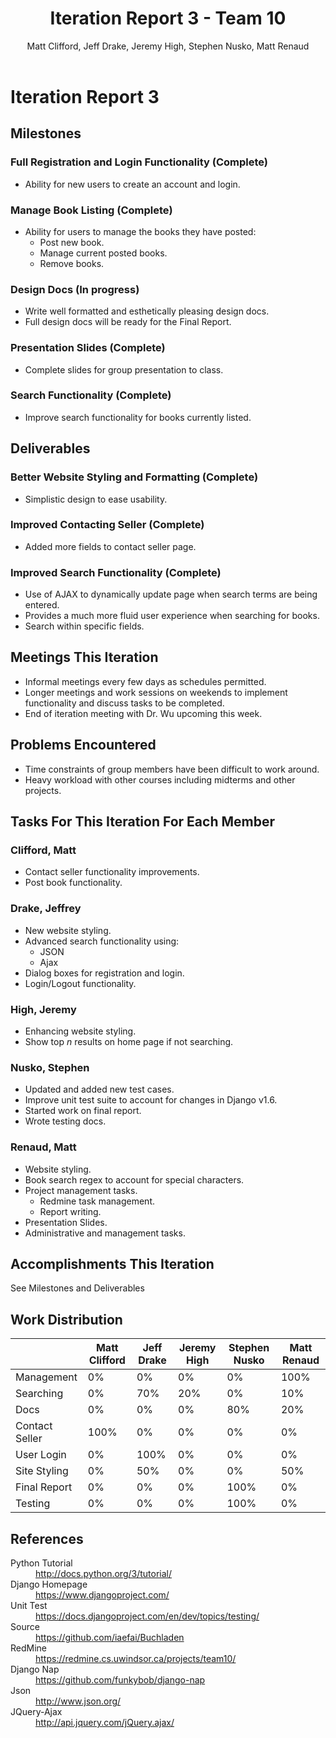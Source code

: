 #+TITLE: Iteration Report 3 - Team 10
#+AUTHOR: Matt Clifford, Jeff Drake, Jeremy High, Stephen Nusko, Matt Renaud

#+LATEX_HEADER: \addtolength{\textheight}{1in}
#+LATEX_HEADER: \addtolength{\voffset}{-0.5in}
#+LATEX_HEADER: \usepackage{enumitem}
#+LATEX_HEADER: \setlist{nolistsep}
#+LATEX_HEADER: \renewcommand\tableofcontents{\vspace{-5em}}

* Iteration Report 3
** Milestones
*** Full Registration and Login Functionality (Complete)
- Ability for new users to create an account and login.

*** Manage Book Listing (Complete)
- Ability for users to manage the books they have posted:
  + Post new book.
  + Manage current posted books.
  + Remove books.

*** Design Docs (In progress)
- Write well formatted and esthetically pleasing design docs.
- Full design docs will be ready for the Final Report.

*** Presentation Slides (Complete)
- Complete slides for group presentation to class.
  
*** Search Functionality (Complete)
- Improve search functionality for books currently listed.
  
** Deliverables
*** Better Website Styling and Formatting (Complete)
- Simplistic design to ease usability.
  
*** Improved Contacting Seller (Complete)
- Added more fields to contact seller page.
  
*** Improved Search Functionality (Complete)
- Use of AJAX to dynamically update page when search terms are being
  entered.
- Provides a much more fluid user experience when searching for books.
- Search within specific fields.
  
** Meetings This Iteration
- Informal meetings every few days as schedules permitted.
- Longer meetings and work sessions on weekends to implement
  functionality and discuss tasks to be completed.
- End of iteration meeting with Dr. Wu upcoming this week.
 
** Problems Encountered
- Time constraints of group members have been difficult to work
  around.
- Heavy workload with other courses including midterms and other
  projects. 

** Tasks For This Iteration For Each Member

*** Clifford, Matt
- Contact seller functionality improvements.
- Post book functionality.

*** Drake, Jeffrey
- New website styling.
- Advanced search functionality using:
  + JSON
  + Ajax
- Dialog boxes for registration and login.
- Login/Logout functionality.
 
*** High, Jeremy
- Enhancing website styling.
- Show top $n$ results on home page if not searching.

*** Nusko, Stephen
- Updated and added new test cases.
- Improve unit test suite to account for changes in Django v1.6.
- Started work on final report.
- Wrote testing docs.

*** Renaud, Matt
- Website styling.
- Book search regex to account for special characters.
- Project management tasks.
  + Redmine task management.
  + Report writing.
- Presentation Slides.
- Administrative and management tasks.


** Accomplishments This Iteration
See Milestones and Deliverables

** Work Distribution
|----------------+---------------+------------+-------------+---------------+-------------|
|                | Matt Clifford | Jeff Drake | Jeremy High | Stephen Nusko | Matt Renaud |
|----------------+---------------+------------+-------------+---------------+-------------|
| Management     |            0% |         0% |          0% |            0% |        100% |
| Searching      |            0% |        70% |         20% |            0% |         10% |
| Docs           |            0% |         0% |          0% |           80% |         20% |
| Contact Seller |          100% |         0% |          0% |            0% |          0% |
| User Login     |            0% |       100% |          0% |            0% |          0% |
| Site Styling   |            0% |        50% |          0% |            0% |         50% |
| Final Report   |            0% |         0% |          0% |          100% |          0% |
| Testing        |            0% |         0% |          0% |          100% |          0% |




** References
- Python Tutorial :: http://docs.python.org/3/tutorial/
- Django Homepage :: https://www.djangoproject.com/
- Unit Test :: https://docs.djangoproject.com/en/dev/topics/testing/
- Source :: https://github.com/iaefai/Buchladen
- RedMine :: https://redmine.cs.uwindsor.ca/projects/team10/
- Django Nap :: https://github.com/funkybob/django-nap
- Json :: http://www.json.org/
- JQuery-Ajax :: http://api.jquery.com/jQuery.ajax/
                
     
     

